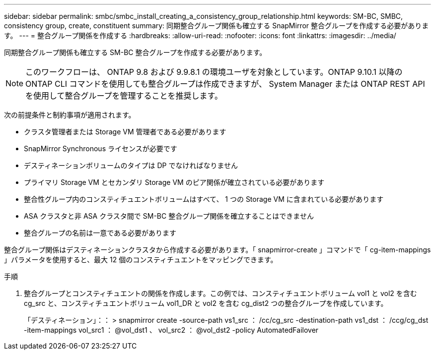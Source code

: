 ---
sidebar: sidebar 
permalink: smbc/smbc_install_creating_a_consistency_group_relationship.html 
keywords: SM-BC, SMBC, consistency group, create, constituent 
summary: 同期整合グループ関係も確立する SnapMirror 整合グループを作成する必要があります。 
---
= 整合グループ関係を作成する
:hardbreaks:
:allow-uri-read: 
:nofooter: 
:icons: font
:linkattrs: 
:imagesdir: ../media/


[role="lead"]
同期整合グループ関係も確立する SM-BC 整合グループを作成する必要があります。


NOTE: このワークフローは、 ONTAP 9.8 および 9.9.8.1 の環境ユーザを対象としています。ONTAP 9.10.1 以降の ONTAP CLI コマンドを使用しても整合グループは作成できますが、 System Manager または ONTAP REST API を使用して整合グループを管理することを推奨します。

次の前提条件と制約事項が適用されます。

* クラスタ管理者または Storage VM 管理者である必要があります
* SnapMirror Synchronous ライセンスが必要です
* デスティネーションボリュームのタイプは DP でなければなりません
* プライマリ Storage VM とセカンダリ Storage VM のピア関係が確立されている必要があります
* 整合性グループ内のコンスティチュエントボリュームはすべて、 1 つの Storage VM に含まれている必要があります
* ASA クラスタと非 ASA クラスタ間で SM-BC 整合グループ関係を確立することはできません
* 整合グループの名前は一意である必要があります


整合グループ関係はデスティネーションクラスタから作成する必要があります。「 snapmirror-create 」コマンドで「 cg-item-mappings 」パラメータを使用すると、最大 12 個のコンスティチュエントをマッピングできます。

.手順
. 整合グループとコンスティチュエントの関係を作成します。この例では、コンスティチュエントボリューム vol1 と vol2 を含む cg_src と、コンスティチュエントボリューム vol1_DR と vol2 を含む cg_dist2 つの整合グループを作成しています。
+
「デスティネーション」：： > snapmirror create -source-path vs1_src ： /cc/cg_src -destination-path vs1_dst ： /ccg/cg_dst -item-mappings vol_src1 ： @vol_dst1 、 vol_src2 ： @vol_dst2 -policy AutomatedFailover


